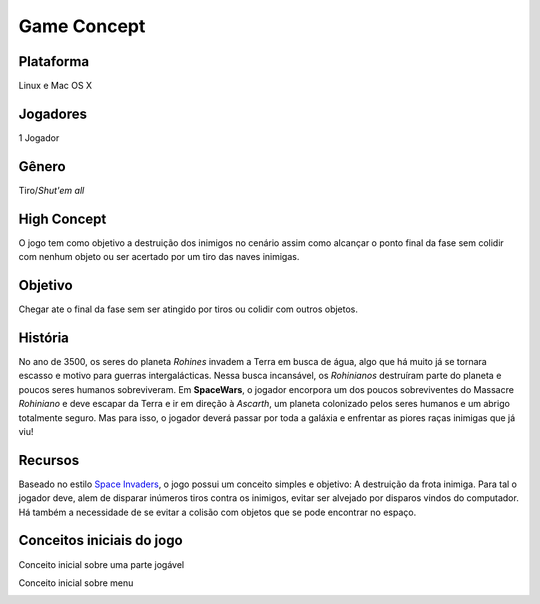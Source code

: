 Game Concept
=============

Plataforma
~~~~~~~~~~

Linux e Mac OS X

Jogadores
~~~~~~~~~

1 Jogador

Gênero
~~~~~~

Tiro/\ *Shut'em all*

High Concept
~~~~~~~~~~~~

O jogo tem como objetivo a destruição dos inimigos no cenário assim como
alcançar o ponto final da fase sem colidir com nenhum objeto ou ser
acertado por um tiro das naves inimigas.

Objetivo
~~~~~~~~

Chegar ate o final da fase sem ser atingido por tiros ou colidir com
outros objetos.

História
~~~~~~~~

No ano de 3500, os seres do planeta *Rohines* invadem a Terra em busca
de água, algo que há muito já se tornara escasso e motivo para guerras
intergalácticas. Nessa busca incansável, os *Rohinianos* destruíram
parte do planeta e poucos seres humanos sobreviveram. Em **SpaceWars**,
o jogador encorpora um dos poucos sobreviventes do Massacre *Rohiniano*
e deve escapar da Terra e ir em direção à *Ascarth*, um planeta
colonizado pelos seres humanos e um abrigo totalmente seguro. Mas para
isso, o jogador deverá passar por toda a galáxia e enfrentar as piores
raças inimigas que já viu!

Recursos
~~~~~~~~

Baseado no estilo `Space
Invaders <http://en.wikipedia.org/wiki/Space_Invaders>`__, o jogo possui
um conceito simples e objetivo: A destruição da frota inimiga. Para tal
o jogador deve, alem de disparar inúmeros tiros contra os inimigos,
evitar ser alvejado por disparos vindos do computador. Há também a
necessidade de se evitar a colisão com objetos que se pode encontrar no
espaço.

Conceitos iniciais do jogo
~~~~~~~~~~~~~~~~~~~~~~~~~~

Conceito inicial sobre uma parte jogável

.. image:: /img/concept-1.jpg
    :alt: Conceito - Fase
    :align: center

Conceito inicial sobre menu

.. image:: /img/concept-2.jpg
    :alt: Conceito - Menu
    :align: center
